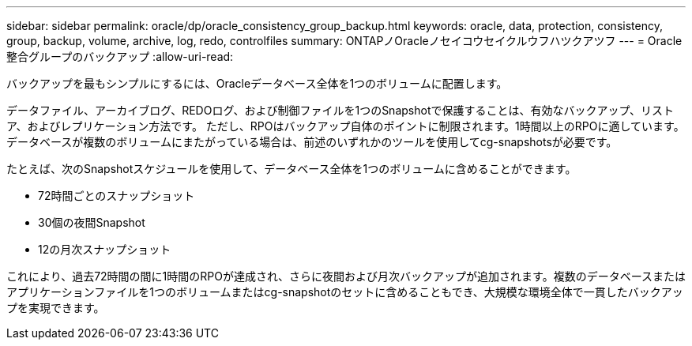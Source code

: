 ---
sidebar: sidebar 
permalink: oracle/dp/oracle_consistency_group_backup.html 
keywords: oracle, data, protection, consistency, group, backup, volume, archive, log, redo, controlfiles 
summary: ONTAPノOracleノセイコウセイクルウフハツクアツフ 
---
= Oracle整合グループのバックアップ
:allow-uri-read: 


[role="lead"]
バックアップを最もシンプルにするには、Oracleデータベース全体を1つのボリュームに配置します。

データファイル、アーカイブログ、REDOログ、および制御ファイルを1つのSnapshotで保護することは、有効なバックアップ、リストア、およびレプリケーション方法です。  ただし、RPOはバックアップ自体のポイントに制限されます。1時間以上のRPOに適しています。データベースが複数のボリュームにまたがっている場合は、前述のいずれかのツールを使用してcg-snapshotsが必要です。

たとえば、次のSnapshotスケジュールを使用して、データベース全体を1つのボリュームに含めることができます。

* 72時間ごとのスナップショット
* 30個の夜間Snapshot
* 12の月次スナップショット


これにより、過去72時間の間に1時間のRPOが達成され、さらに夜間および月次バックアップが追加されます。複数のデータベースまたはアプリケーションファイルを1つのボリュームまたはcg-snapshotのセットに含めることもでき、大規模な環境全体で一貫したバックアップを実現できます。
